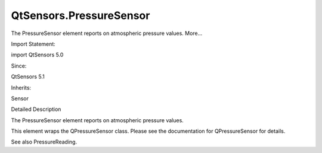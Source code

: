 QtSensors.PressureSensor
========================

.. raw:: html

   <p>

The PressureSensor element reports on atmospheric pressure values.
More...

.. raw:: html

   </p>

.. raw:: html

   <!-- @@@PressureSensor -->

.. raw:: html

   <table class="alignedsummary">

.. raw:: html

   <tr>

.. raw:: html

   <td class="memItemLeft rightAlign topAlign">

Import Statement:

.. raw:: html

   </td>

.. raw:: html

   <td class="memItemRight bottomAlign">

import QtSensors 5.0

.. raw:: html

   </td>

.. raw:: html

   </tr>

.. raw:: html

   <tr>

.. raw:: html

   <td class="memItemLeft rightAlign topAlign">

Since:

.. raw:: html

   </td>

.. raw:: html

   <td class="memItemRight bottomAlign">

QtSensors 5.1

.. raw:: html

   </td>

.. raw:: html

   </tr>

.. raw:: html

   <tr>

.. raw:: html

   <td class="memItemLeft rightAlign topAlign">

Inherits:

.. raw:: html

   </td>

.. raw:: html

   <td class="memItemRight bottomAlign">

.. raw:: html

   <p>

Sensor

.. raw:: html

   </p>

.. raw:: html

   </td>

.. raw:: html

   </tr>

.. raw:: html

   </table>

.. raw:: html

   <ul>

.. raw:: html

   </ul>

.. raw:: html

   <!-- $$$PressureSensor-description -->

.. raw:: html

   <h2 id="details">

Detailed Description

.. raw:: html

   </h2>

.. raw:: html

   </p>

.. raw:: html

   <p>

The PressureSensor element reports on atmospheric pressure values.

.. raw:: html

   </p>

.. raw:: html

   <p>

This element wraps the QPressureSensor class. Please see the
documentation for QPressureSensor for details.

.. raw:: html

   </p>

.. raw:: html

   <p>

See also PressureReading.

.. raw:: html

   </p>

.. raw:: html

   <!-- @@@PressureSensor -->
